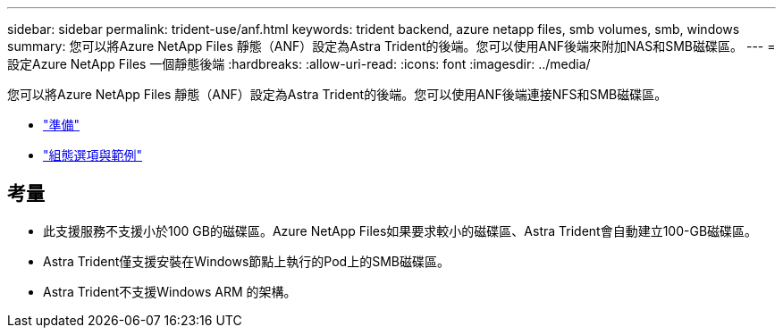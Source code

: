 ---
sidebar: sidebar 
permalink: trident-use/anf.html 
keywords: trident backend, azure netapp files, smb volumes, smb, windows 
summary: 您可以將Azure NetApp Files 靜態（ANF）設定為Astra Trident的後端。您可以使用ANF後端來附加NAS和SMB磁碟區。 
---
= 設定Azure NetApp Files 一個靜態後端
:hardbreaks:
:allow-uri-read: 
:icons: font
:imagesdir: ../media/


您可以將Azure NetApp Files 靜態（ANF）設定為Astra Trident的後端。您可以使用ANF後端連接NFS和SMB磁碟區。

* link:anf-prep.html["準備"]
* link:anf-examples.html["組態選項與範例"]




== 考量

* 此支援服務不支援小於100 GB的磁碟區。Azure NetApp Files如果要求較小的磁碟區、Astra Trident會自動建立100-GB磁碟區。
* Astra Trident僅支援安裝在Windows節點上執行的Pod上的SMB磁碟區。
* Astra Trident不支援Windows ARM 的架構。

